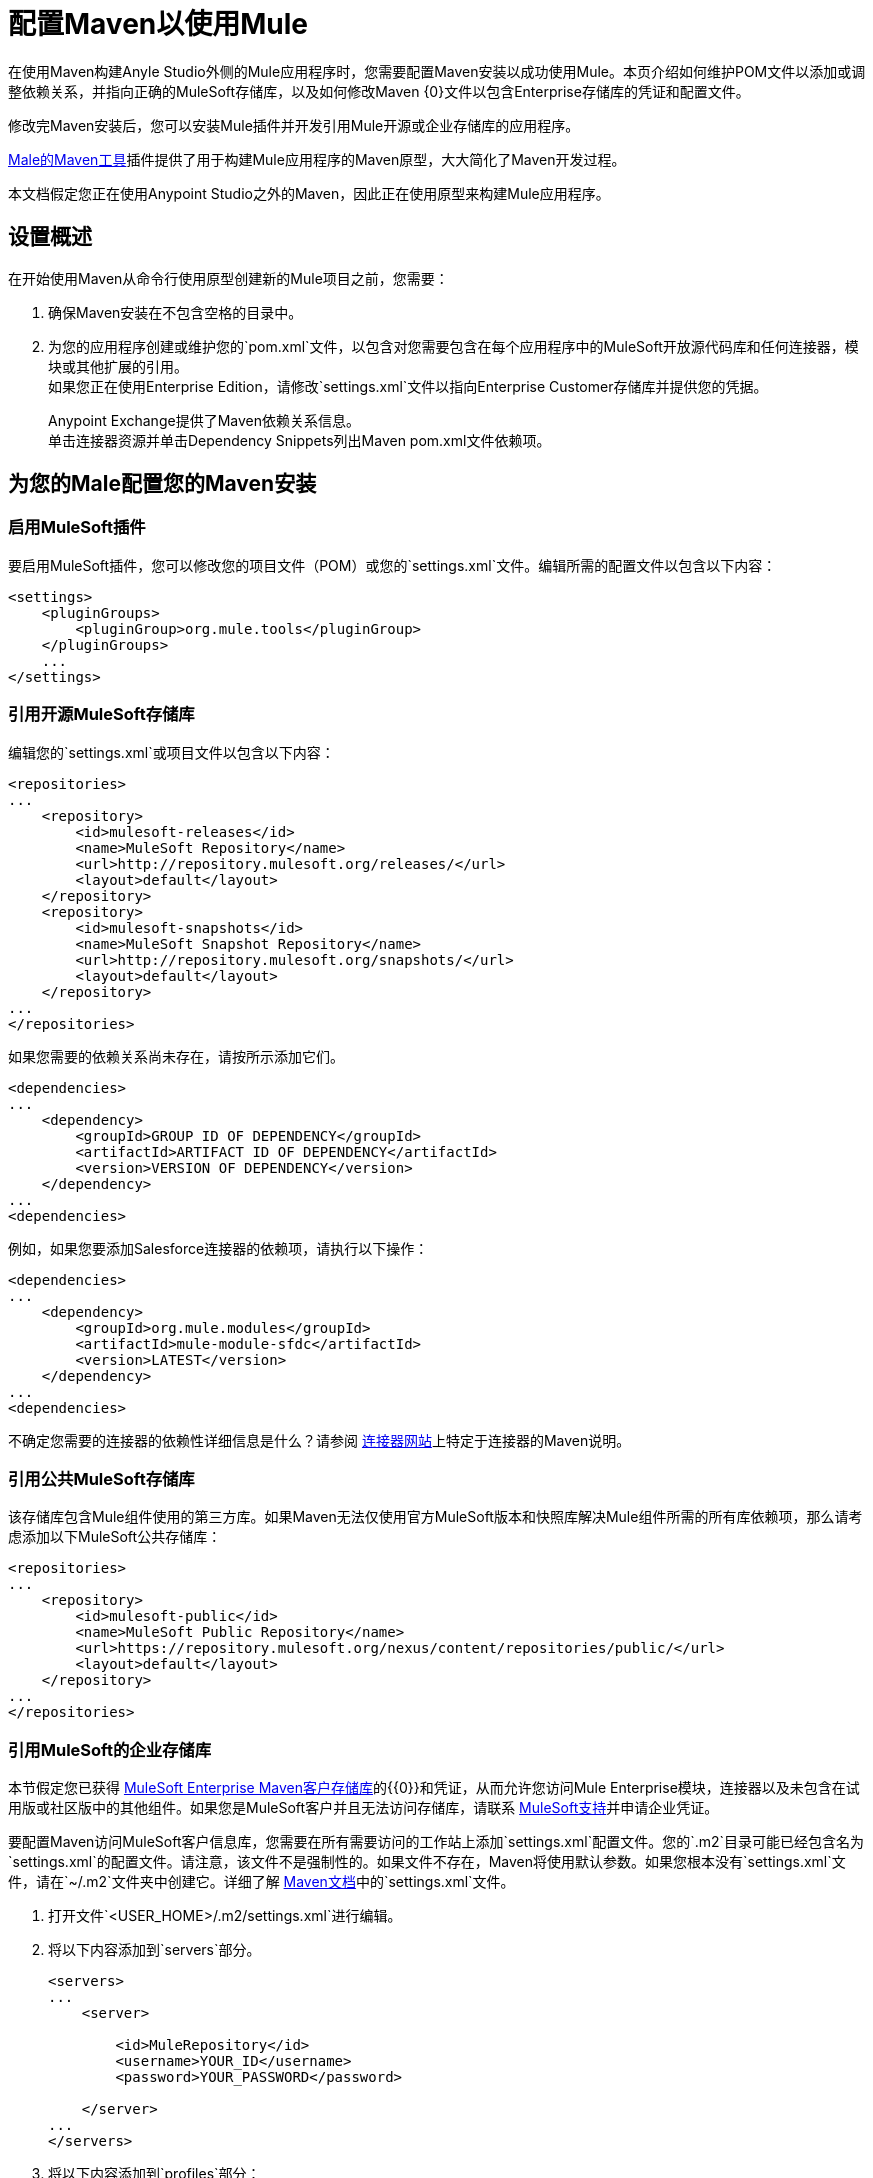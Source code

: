 = 配置Maven以使用Mule
:keywords: anypoint, studio, maven

在使用Maven构建Anyle Studio外侧的Mule应用程序时，您需要配置Maven安装以成功使用Mule。本页介绍如何维护POM文件以添加或调整依赖关系，并指向正确的MuleSoft存储库，以及如何修改Maven {0}文件以包含Enterprise存储库的凭证和配置文件。

修改完Maven安装后，您可以安装Mule插件并开发引用Mule开源或企业存储库的应用程序。

link:/mule-user-guide/v/3.8/maven-tools-for-mule-esb[Male的Maven工具]插件提供了用于构建Mule应用程序的Maven原型，大大简化了Maven开发过程。

本文档假定您正在使用Anypoint Studio之外的Maven，因此正在使用原型来构建Mule应用程序。

== 设置概述

在开始使用Maven从命令行使用原型创建新的Mule项目之前，您需要：

. 确保Maven安装在不包含空格的目录中。

. 为您的应用程序创建或维护您的`pom.xml`文件，以包含对您需要包含在每个应用程序中的MuleSoft开放源代码库和任何连接器，模块或其他扩展的引用。 +
如果您正在使用Enterprise Edition，请修改`settings.xml`文件以指向Enterprise Customer存储库并提供您的凭据。
+
Anypoint Exchange提供了Maven依赖关系信息。 +
单击连接器资源并单击Dependency Snippets列出Maven pom.xml文件依赖项。

== 为您的Male配置您的Maven安装

=== 启用MuleSoft插件

要启用MuleSoft插件，您可以修改您的项目文件（POM）或您的`settings.xml`文件。编辑所需的配置文件以包含以下内容：

[source, xml, linenums]
----
<settings>
    <pluginGroups>
        <pluginGroup>org.mule.tools</pluginGroup>
    </pluginGroups>
    ...
</settings>
----

=== 引用开源MuleSoft存储库

编辑您的`settings.xml`或项目文件以包含以下内容：

[source, xml, linenums]
----
<repositories>
...
    <repository>
        <id>mulesoft-releases</id>
        <name>MuleSoft Repository</name>
        <url>http://repository.mulesoft.org/releases/</url>
        <layout>default</layout>
    </repository>
    <repository>
        <id>mulesoft-snapshots</id>
        <name>MuleSoft Snapshot Repository</name>
        <url>http://repository.mulesoft.org/snapshots/</url>
        <layout>default</layout>
    </repository>
...
</repositories>
----

如果您需要的依赖关系尚未存在，请按所示添加它们。

[source, xml, linenums]
----
<dependencies>
...
    <dependency>
        <groupId>GROUP ID OF DEPENDENCY</groupId>
        <artifactId>ARTIFACT ID OF DEPENDENCY</artifactId>
        <version>VERSION OF DEPENDENCY</version>
    </dependency>
...
<dependencies>
----

例如，如果您要添加Salesforce连接器的依赖项，请执行以下操作：

[source, xml, linenums]
----
<dependencies>
...
    <dependency>
        <groupId>org.mule.modules</groupId>
        <artifactId>mule-module-sfdc</artifactId>
        <version>LATEST</version>
    </dependency>
...
<dependencies>
----

不确定您需要的连接器的依赖性详细信息是什么？请参阅 link:https://www.mulesoft.org/connectors[连接器网站]上特定于连接器的Maven说明。

=== 引用公共MuleSoft存储库

该存储库包含Mule组件使用的第三方库。如果Maven无法仅使用官方MuleSoft版本和快照库解决Mule组件所需的所有库依赖项，那么请考虑添加以下MuleSoft公共存储库：

[source, xml, linenums]
----
<repositories>
...
    <repository>
        <id>mulesoft-public</id>
        <name>MuleSoft Public Repository</name>
        <url>https://repository.mulesoft.org/nexus/content/repositories/public/</url>
        <layout>default</layout>
    </repository>
...
</repositories>
----

=== 引用MuleSoft的企业存储库

本节假定您已获得 link:https://repository.mulesoft.org/nexus-ee/content/repositories/releases-ee/[MuleSoft Enterprise Maven客户存储库]的{​​{0}}和凭证，从而允许您访问Mule Enterprise模块，连接器以及未包含在试用版或社区版中的其他组件。如果您是MuleSoft客户并且无法访问存储库，请联系 link:https://www.mulesoft.com/support-login[MuleSoft支持]并申请企业凭证。

要配置Maven访问MuleSoft客户信息库，您需要在所有需要访问的工作站上添加`settings.xml`配置文件。您的`.m2`目录可能已经包含名为`settings.xml`的配置文件。请注意，该文件不是强制性的。如果文件不存在，Maven将使用默认参数。如果您根本没有`settings.xml`文件，请在`~/.m2`文件夹中创建它。详细了解 link:http://maven.apache.org/settings.html[Maven文档]中的`settings.xml`文件。

. 打开文件`<USER_HOME>/.m2/settings.xml`进行编辑。

. 将以下内容添加到`servers`部分。
+
[source, xml, linenums]
----
<servers>
...
    <server>

        <id>MuleRepository</id>
        <username>YOUR_ID</username>
        <password>YOUR_PASSWORD</password>

    </server>
...
</servers>
----

. 将以下内容添加到`profiles`部分：
+
[source, xml, linenums]
----

<profiles>
...
    <profile>

        <id>Mule</id>
        <activation>
            <activeByDefault>true</activeByDefault>
        </activation>
        <repositories>
            <repository>
                <id>MuleRepository</id>
                <name>MuleRepository</name>
                <url>https://repository.mulesoft.org/nexus-ee/content/repositories/releases-ee/</url>
                <layout>default</layout>
                <releases>
                    <enabled>true</enabled>
                </releases>
                <snapshots>
                    <enabled>true</enabled>
                </snapshots>
            </repository>
        </repositories>

    </profile>
...
</profiles>

----

== 另请参阅

* 了解 link:/mule-user-guide/v/3.8/maven-tools-for-mule-esb[Male的Maven工具]，这是一款在Maven中开发Mule应用程序的Mule插件。
* 使用 link:/mule-user-guide/v/3.8/mule-esb-plugin-for-maven[Maven的Mule插件]来控制Mule的实例。
* 请参阅 link:https://maven.apache.org/settings.html[关于设置的Maven文档]以从settings.xml文件配置服务器和存储库访问权限。
